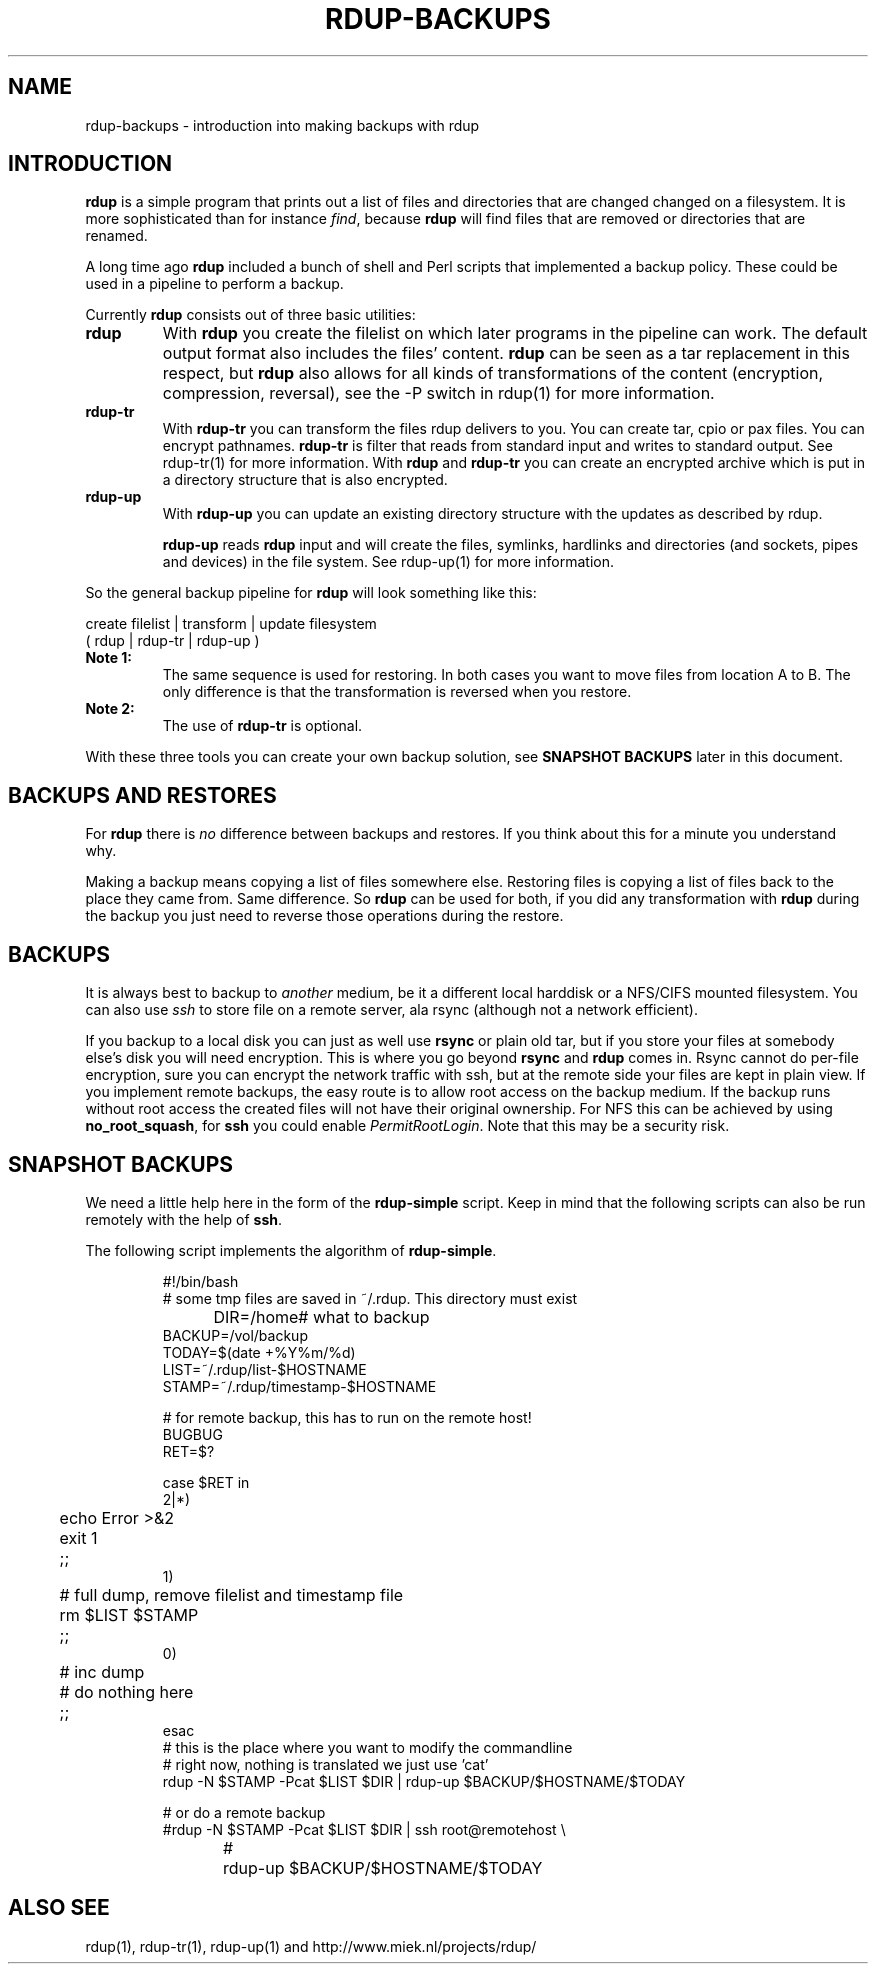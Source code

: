 '\" t
.TH RDUP-BACKUPS 7 "15 Dec 2008" "0.7.x" "rdup"

.SH NAME
rdup-backups \- introduction into making backups with rdup

.SH INTRODUCTION
\fBrdup\fR is a simple program that prints out a list of files and
directories that are changed changed on a filesystem. It is 
more sophisticated than for instance \fIfind\fR, because \fBrdup\fR
will find files that are removed or directories that are renamed.

A long time ago \fBrdup\fR included a bunch of shell and Perl scripts
that implemented a backup policy. These could be used in a pipeline
to perform a backup.
.PP
Currently \fBrdup\fR consists out of three basic utilities:
.TP
.B rdup
With \fBrdup\fR you create the filelist on which later programs in the
pipeline can work. The default output format also includes the files'
content. \fBrdup\fR can be seen as a tar replacement in this respect,
but \fBrdup\fR also allows for all kinds of transformations of
the content (encryption, compression, reversal), see the -P switch in rdup(1)
for more information.

.TP
.B rdup-tr
With \fBrdup-tr\fR you can transform the files rdup delivers to you.
You can 
create tar, cpio or pax files. You can encrypt pathnames. \fBrdup-tr\fR is 
filter that reads from standard input and writes to standard output.
See rdup-tr(1) for more information. With \fBrdup\fR and \fBrdup-tr\fR
you can create an encrypted archive which is put in a directory
structure that is also encrypted.

.TP 
.B rdup-up
With \fBrdup-up\fR you can update an existing directory structure with the
updates as described by rdup. 

\fBrdup-up\fR reads \fBrdup\fR input and will create the files,
symlinks, hardlinks and directories (and sockets, pipes and devices)
in the file system. See rdup-up(1) for more information.

.PP
So the general backup pipeline for \fBrdup\fR will look something like
this:

    create filelist  |  transform |  update filesystem
    ( rdup           |  rdup-tr   |  rdup-up )

.TP
.B Note 1:
The same sequence is used for restoring. In both
cases you want to move files from location A to B. The only difference
is that the transformation is reversed when you restore.

.TP
.B Note 2: 
The use of \fBrdup-tr\fR is optional.

.PP
With these three tools you can create your own backup solution, see
\fBSNAPSHOT BACKUPS\fR later in this document.

.SH BACKUPS AND RESTORES
For \fBrdup\fR there is \fIno\fR difference between backups and
restores. If you think about this for a minute you understand why.

Making a backup means copying a list of files somewhere else. Restoring
files is copying a list of files back to the place they came from. Same
difference. So \fBrdup\fR can be used for both, if you did any
transformation with \fBrdup\fR during the backup you just need to
reverse those operations during the restore.

.SH BACKUPS
It is always best to backup to \fIanother\fR medium, be it a different
local harddisk or a NFS/CIFS mounted filesystem.
You can also use \fIssh\fR to store file on a remote server, ala
rsync (although not a network efficient).

If you backup to a local disk you can just as well use \fBrsync\fR or
plain old tar, but if you store your files at somebody else's disk you
will need encryption. This is where you go beyond \fBrsync\fR and
\fBrdup\fR comes in. Rsync cannot do per-file encryption, sure you
can encrypt the network traffic with ssh, but at the remote side
your files are kept in plain view.
	 
If you implement remote backups, the easy route is to allow root
access on the backup medium. If the backup runs without root
access the created files will not have their original ownership.
For NFS this can be achieved by using \fBno_root_squash\fR, for
\fBssh\fR you could enable \fIPermitRootLogin\fR. Note that this
may be a security risk.

.SH SNAPSHOT BACKUPS
We need a little help here in the form of the \fBrdup-simple\fR script.
Keep in mind that the following scripts can also be run remotely with
the help of \fBssh\fR.

The following script implements the algorithm of \fBrdup-simple\fR.

.RS
.nf
#!/bin/bash
# some tmp files are saved in ~/.rdup. This directory must exist
DIR=/home	    # what to backup
BACKUP=/vol/backup
TODAY=$(date +%Y%m/%d)
LIST=~/.rdup/list-$HOSTNAME
STAMP=~/.rdup/timestamp-$HOSTNAME

# for remote backup, this has to run on the remote host!
BUGBUG
RET=$?

case $RET in
    2|*)
	echo Error >&2
	exit 1
	;;
    1)
	# full dump, remove filelist and timestamp file
	rm $LIST $STAMP
	;;
    0)
	# inc dump
	# do nothing here
	;;
esac
# this is the place where you want to modify the commandline
# right now, nothing is translated we just use 'cat'
rdup -N $STAMP -Pcat $LIST $DIR | rdup-up $BACKUP/$HOSTNAME/$TODAY

# or do a remote backup
#rdup -N $STAMP -Pcat $LIST $DIR | ssh root@remotehost \\
#	rdup-up $BACKUP/$HOSTNAME/$TODAY
.fi
.RE

.SH ALSO SEE
rdup(1), rdup-tr(1), rdup-up(1) and http://www.miek.nl/projects/rdup/
